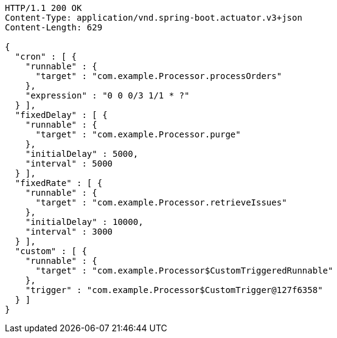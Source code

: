 [source,http,options="nowrap"]
----
HTTP/1.1 200 OK
Content-Type: application/vnd.spring-boot.actuator.v3+json
Content-Length: 629

{
  "cron" : [ {
    "runnable" : {
      "target" : "com.example.Processor.processOrders"
    },
    "expression" : "0 0 0/3 1/1 * ?"
  } ],
  "fixedDelay" : [ {
    "runnable" : {
      "target" : "com.example.Processor.purge"
    },
    "initialDelay" : 5000,
    "interval" : 5000
  } ],
  "fixedRate" : [ {
    "runnable" : {
      "target" : "com.example.Processor.retrieveIssues"
    },
    "initialDelay" : 10000,
    "interval" : 3000
  } ],
  "custom" : [ {
    "runnable" : {
      "target" : "com.example.Processor$CustomTriggeredRunnable"
    },
    "trigger" : "com.example.Processor$CustomTrigger@127f6358"
  } ]
}
----